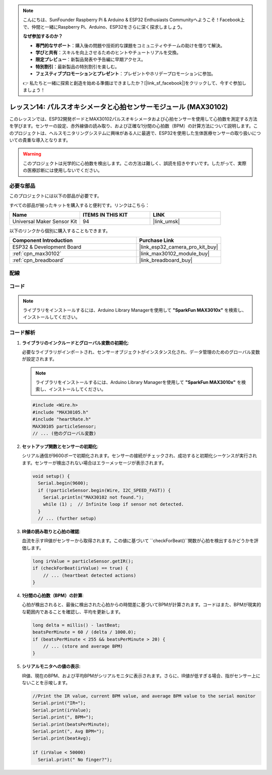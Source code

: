 .. note::

    こんにちは、SunFounder Raspberry Pi & Arduino & ESP32 Enthusiasts Communityへようこそ！Facebook上で、仲間と一緒にRaspberry Pi、Arduino、ESP32をさらに深く探求しましょう。

    **なぜ参加するのか？**

    - **専門的なサポート**：購入後の問題や技術的な課題をコミュニティやチームの助けを借りて解決。
    - **学びと共有**：スキルを向上させるためのヒントやチュートリアルを交換。
    - **限定プレビュー**：新製品発表や予告編に早期アクセス。
    - **特別割引**：最新製品の特別割引を楽しむ。
    - **フェスティブプロモーションとプレゼント**：プレゼントやホリデープロモーションに参加。

    👉 私たちと一緒に探索と創造を始める準備はできましたか？[|link_sf_facebook|]をクリックして、今すぐ参加しましょう！
    
.. _esp32_lesson14_max30102:

レッスン14: パルスオキシメータと心拍センサーモジュール (MAX30102)
====================================================================

このレッスンでは、ESP32開発ボードとMAX30102パルスオキシメータおよび心拍センサーを使用して心拍数を測定する方法を学びます。センサーの設定、赤外線値の読み取り、および正確な1分間の心拍数（BPM）の計算方法について説明します。このプロジェクトは、ヘルスモニタリングシステムに興味がある人に最適で、ESP32を使用した生体医療センサーの取り扱いについての貴重な導入となります。

.. warning::
    このプロジェクトは光学的に心拍数を検出します。この方法は難しく、誤読を招きやすいです。したがって、実際の医療診断には使用しないでください。

必要な部品
--------------------------

このプロジェクトには以下の部品が必要です。

すべての部品が揃ったキットを購入すると便利です。リンクはこちら：

.. list-table::
    :widths: 20 20 20
    :header-rows: 1

    *   - Name	
        - ITEMS IN THIS KIT
        - LINK
    *   - Universal Maker Sensor Kit
        - 94
        - |link_umsk|

以下のリンクから個別に購入することもできます。

.. list-table::
    :widths: 30 20
    :header-rows: 1

    *   - Component Introduction
        - Purchase Link

    *   - ESP32 & Development Board
        - |link_esp32_camera_pro_kit_buy|
    *   - :ref:`cpn_max30102`
        - |link_max30102_module_buy|
    *   - :ref:`cpn_breadboard`
        - |link_breadboard_buy|


配線
---------------------------

.. image:: img/Lesson_14_MAX30102_esp32_bb.png
    :width: 100%


コード
---------------------------

.. note:: 
   ライブラリをインストールするには、Arduino Library Managerを使用して **"SparkFun MAX3010x"** を検索し、インストールしてください。

.. raw:: html

    <iframe src=https://create.arduino.cc/editor/sunfounder01/a59539a0-dab1-414e-a195-3d221a61c9a9/preview?embed style="height:510px;width:100%;margin:10px 0" frameborder=0></iframe>

コード解析
---------------------------

1. **ライブラリのインクルードとグローバル変数の初期化**:

   必要なライブラリがインポートされ、センサーオブジェクトがインスタンス化され、データ管理のためのグローバル変数が設定されます。

   .. note:: 
      ライブラリをインストールするには、Arduino Library Managerを使用して **"SparkFun MAX3010x"** を検索し、インストールしてください。
   
   .. code-block:: arduino
    
      #include <Wire.h>
      #include "MAX30105.h"
      #include "heartRate.h"
      MAX30105 particleSensor;
      // ... (他のグローバル変数)

2. **セットアップ関数とセンサーの初期化**:

   シリアル通信が9600ボーで初期化されます。センサーの接続がチェックされ、成功すると初期化シーケンスが実行されます。センサーが検出されない場合はエラーメッセージが表示されます。
   
   .. code-block:: arduino

      void setup() {
        Serial.begin(9600);
        if (!particleSensor.begin(Wire, I2C_SPEED_FAST)) {
          Serial.println("MAX30102 not found.");
          while (1) ;  // Infinite loop if sensor not detected.
        }
        // ... (further setup)

3. **IR値の読み取りと心拍の確認**:

   血流を示すIR値がセンサーから取得されます。この値に基づいて ``checkForBeat()``関数が心拍を検出するかどうかを評価します。

   .. code-block:: arduino

      long irValue = particleSensor.getIR();
      if (checkForBeat(irValue) == true) {
          // ... (heartbeat detected actions)
      }

4. **1分間の心拍数（BPM）の計算**:

   心拍が検出されると、最後に検出された心拍からの時間差に基づいてBPMが計算されます。コードはまた、BPMが現実的な範囲内であることを確認し、平均を更新します。

   .. code-block:: arduino

      long delta = millis() - lastBeat;
      beatsPerMinute = 60 / (delta / 1000.0);
      if (beatsPerMinute < 255 && beatsPerMinute > 20) {
          // ... (store and average BPM)
      }
      

5. **シリアルモニタへの値の表示**:

   IR値、現在のBPM、および平均BPMがシリアルモニタに表示されます。さらに、IR値が低すぎる場合、指がセンサー上にないことを示唆します。

   .. code-block:: arduino

      //Print the IR value, current BPM value, and average BPM value to the serial monitor
      Serial.print("IR=");
      Serial.print(irValue);
      Serial.print(", BPM=");
      Serial.print(beatsPerMinute);
      Serial.print(", Avg BPM=");
      Serial.print(beatAvg);

      if (irValue < 50000)
        Serial.print(" No finger?");